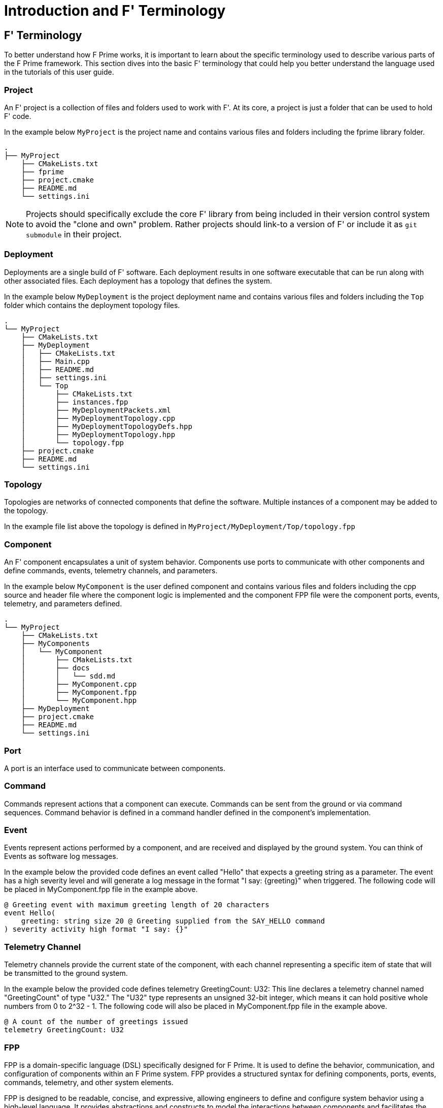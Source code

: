 = Introduction and F' Terminology

== F' Terminology

To better understand how F Prime works, it is important to learn about the specific terminology used to describe various parts of the F Prime framework. This section dives into the basic F' terminology  that could help you better understand the language used in the tutorials of this user guide.


=== Project

An F' project is a collection of files and folders used to work with F'. At its core, a project is just a folder that can be used to hold F' code. 

In the example below `MyProject` is the project name and contains various files and folders including the fprime library folder.

----
.
├── MyProject
    ├── CMakeLists.txt
    ├── fprime
    ├── project.cmake
    ├── README.md
    └── settings.ini
----


NOTE: Projects should specifically exclude the core F' library from being included in their version control system to avoid the "clone and own" problem. Rather projects should link-to a version of F' or include it as `git submodule` in their project.


=== Deployment

Deployments are a single build of F' software. Each deployment results in one software executable that can be run along with other associated files. Each deployment has a topology that defines the system.

In the example below `MyDeployment` is the project deployment name and contains various files and folders including the `Top` folder which contains the deployment topology files.
----
.
└── MyProject
    ├── CMakeLists.txt
    ├── MyDeployment
    │   ├── CMakeLists.txt
    │   ├── Main.cpp
    │   ├── README.md
    │   ├── settings.ini
    │   └── Top
    │       ├── CMakeLists.txt
    │       ├── instances.fpp
    │       ├── MyDeploymentPackets.xml
    │       ├── MyDeploymentTopology.cpp
    │       ├── MyDeploymentTopologyDefs.hpp
    │       ├── MyDeploymentTopology.hpp
    │       └── topology.fpp
    ├── project.cmake
    ├── README.md
    └── settings.ini
----

=== Topology

Topologies are networks of connected components that define the software. Multiple instances of a component may be added to the topology.

In the example file list above the topology is defined in `MyProject/MyDeployment/Top/topology.fpp`

=== Component

An F' component encapsulates a unit of system behavior. Components use ports to communicate with other components and define commands, events, telemetry channels, and parameters.

In the example below `MyComponent` is the user defined component and contains various files and folders including the cpp source and header file where the component logic is implemented and the component FPP file were the component ports, events, telemetry, and parameters defined.

----
.
└── MyProject
    ├── CMakeLists.txt
    ├── MyComponents
    │   └── MyComponent
    │       ├── CMakeLists.txt
    │       ├── docs
    │       │   └── sdd.md
    │       ├── MyComponent.cpp
    │       ├── MyComponent.fpp
    │       └── MyComponent.hpp
    ├── MyDeployment
    ├── project.cmake
    ├── README.md
    └── settings.ini
----

=== Port

A port is an interface used to communicate between components.

=== Command

Commands represent actions that a component can execute. Commands can be sent from the ground or via command sequences. Command behavior is defined in a command handler defined in the component's implementation. 

=== Event

Events represent actions performed by a component, and are received and displayed by the ground system. You can think of Events as software log messages.

In the example below the provided code defines an event called "Hello" that expects a greeting string as a parameter. The event has a high severity level and will generate a log message in the format "I say:
\{greeting\}" when triggered. The following code will be placed in MyComponent.fpp file in the example above.

[source,fpp]
----
@ Greeting event with maximum greeting length of 20 characters
event Hello(
    greeting: string size 20 @ Greeting supplied from the SAY_HELLO command
) severity activity high format "I say: {}"
----

=== Telemetry Channel

Telemetry channels provide the current state of the component, with each channel representing a specific item of state that will be transmitted to the ground system.

In the example below the provided code defines telemetry GreetingCount: U32: This line declares a telemetry channel named "GreetingCount" of type "U32." The "U32" type represents an unsigned 32-bit integer, which means it can hold positive whole numbers from 0 to 2^32 - 1. The following code will also be placed in MyComponent.fpp file in the example above.

[source,fpp]
----
@ A count of the number of greetings issued
telemetry GreetingCount: U32
----

=== FPP

FPP is a domain-specific language (DSL) specifically designed for F Prime. It is used to define the behavior, communication, and configuration of components within an F Prime system. FPP provides a structured syntax for defining components, ports, events, commands, telemetry, and other system elements.

FPP is designed to be readable, concise, and expressive, allowing engineers to define and configure system behavior using a high-level language. It provides abstractions and constructs to model the interactions between components and facilitates the development of complex embedded systems by providing a clear separation of concerns and well-defined interfaces between components.

Overall, FPP is a key component of the F Prime software framework and plays a crucial role in defining the behavior and functionality of systems developed using F Prime.